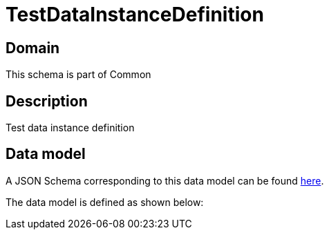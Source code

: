 = TestDataInstanceDefinition

[#domain]
== Domain

This schema is part of Common

[#description]
== Description

Test data instance definition


[#data_model]
== Data model

A JSON Schema corresponding to this data model can be found https://tmforum.org[here].

The data model is defined as shown below:

